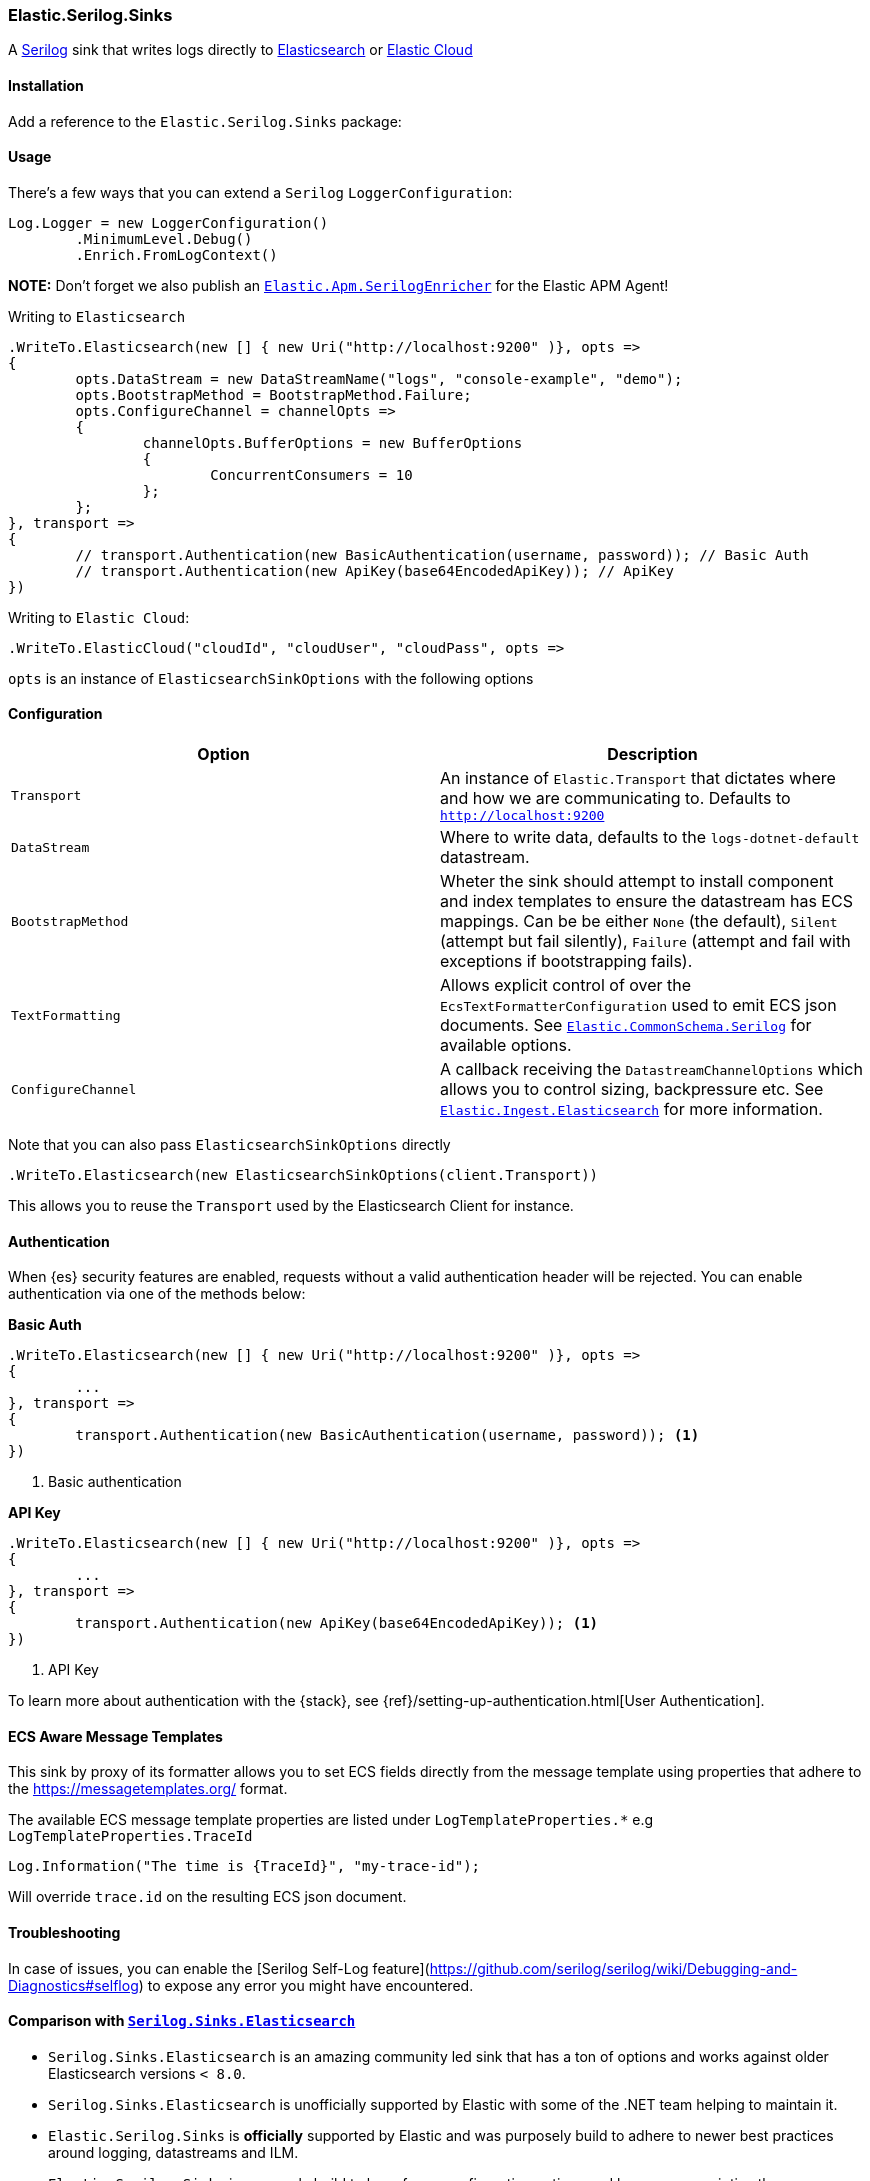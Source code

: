 [[serilog-data-shipper]]
=== Elastic.Serilog.Sinks

A https://serilog.net/[Serilog] sink that writes logs directly to https://www.elastic.co/elasticsearch/[Elasticsearch] or https://www.elastic.co/cloud[Elastic Cloud]

==== Installation

Add a reference to the `Elastic.Serilog.Sinks` package:

[source,xml]
[subs="attributes"]
----
<PackageReference Include="Elastic.Serilog.Sinks" Version="{ecs-logging-dotnet-version}" />
----

==== Usage 

There's a few ways that you can extend a `Serilog` `LoggerConfiguration`:

[source,csharp]
----
Log.Logger = new LoggerConfiguration()
	.MinimumLevel.Debug()
	.Enrich.FromLogContext()

----

*NOTE:* Don't forget we also publish an https://github.com/elastic/ecs-dotnet/blob/main/src/Elastic.Apm.SerilogEnricher/readme.md[`Elastic.Apm.SerilogEnricher`] for the Elastic APM Agent!

Writing to `Elasticsearch`

[source,csharp]
----
.WriteTo.Elasticsearch(new [] { new Uri("http://localhost:9200" )}, opts =>
{
	opts.DataStream = new DataStreamName("logs", "console-example", "demo");
	opts.BootstrapMethod = BootstrapMethod.Failure;
	opts.ConfigureChannel = channelOpts =>
	{
		channelOpts.BufferOptions = new BufferOptions 
		{ 
			ConcurrentConsumers = 10 
		};
	};
}, transport =>
{
	// transport.Authentication(new BasicAuthentication(username, password)); // Basic Auth
	// transport.Authentication(new ApiKey(base64EncodedApiKey)); // ApiKey
})

----

Writing to `Elastic Cloud`:

[source,csharp]
----
.WriteTo.ElasticCloud("cloudId", "cloudUser", "cloudPass", opts =>
----

`opts` is an instance of `ElasticsearchSinkOptions` with the following options


==== Configuration

|===
|Option |Description 

|`Transport` |An instance of `Elastic.Transport` that dictates where and how we are communicating to. Defaults to `http://localhost:9200` 
|`DataStream` |Where to write data, defaults to the `logs-dotnet-default` datastream. 
|`BootstrapMethod` |Wheter the sink should attempt to install component and index templates to ensure the datastream has ECS mappings. Can be be either `None` (the default), `Silent` (attempt but fail silently), `Failure` (attempt and fail with exceptions if bootstrapping fails). 
|`TextFormatting` |Allows explicit control of over the `EcsTextFormatterConfiguration` used to emit ECS json documents. See https://github.com/elastic/ecs-dotnet/tree/main/src/Elastic.CommonSchema.Serilog[`Elastic.CommonSchema.Serilog`] for available options. 
|`ConfigureChannel` |A callback receiving the `DatastreamChannelOptions` which allows you to control sizing, backpressure etc. See https://github.com/elastic/elastic-ingest-dotnet/blob/main/src/Elastic.Ingest.Elasticsearch/README.md#elasticingestelasticsearch[`Elastic.Ingest.Elasticsearch`] for more information.
|===

Note that you can also pass `ElasticsearchSinkOptions` directly

[source,csharp]
----
.WriteTo.Elasticsearch(new ElasticsearchSinkOptions(client.Transport))
----

This allows you to reuse the `Transport` used by the Elasticsearch Client for instance.

==== Authentication

When {es} security features are enabled, requests without a valid authentication header will be rejected.
You can enable authentication via one of the methods below:

**Basic Auth**

[source,csharp]
----
.WriteTo.Elasticsearch(new [] { new Uri("http://localhost:9200" )}, opts =>
{
	...
}, transport =>
{
	transport.Authentication(new BasicAuthentication(username, password)); <1>
})

----
<1> Basic authentication

**API Key**

[source,csharp]
----
.WriteTo.Elasticsearch(new [] { new Uri("http://localhost:9200" )}, opts =>
{
	...
}, transport =>
{
	transport.Authentication(new ApiKey(base64EncodedApiKey)); <1>
})

----
<1> API Key

To learn more about authentication with the {stack}, see {ref}/setting-up-authentication.html[User Authentication].

==== ECS Aware Message Templates

This sink by proxy of its formatter allows you to set ECS fields directly from the message template using properties that adhere to the
https://messagetemplates.org/ format.

The available ECS message template properties are listed under `LogTemplateProperties.*` e.g `LogTemplateProperties.TraceId`

[source,chsarp]
----
Log.Information("The time is {TraceId}", "my-trace-id");
----

Will override `trace.id` on the resulting ECS json document.

==== Troubleshooting

In case of issues, you can enable the [Serilog Self-Log feature](https://github.com/serilog/serilog/wiki/Debugging-and-Diagnostics#selflog) to expose any error you might have encountered.

==== Comparison with https://github.com/serilog-contrib/serilog-sinks-elasticsearch[`Serilog.Sinks.Elasticsearch`]

* `Serilog.Sinks.Elasticsearch` is an amazing community led sink that has a ton of options and works against older Elasticsearch versions `< 8.0`.
* `Serilog.Sinks.Elasticsearch` is unofficially supported by Elastic with some of the .NET team helping to maintain it.
* `Elastic.Serilog.Sinks` is *officially* supported by Elastic and was purposely build to adhere to newer best practices around logging, datastreams and ILM.
* `Elastic.Serilog.Sinks` is purposely build to have fewer configuration options and be more prescriptive than `Serilog.Sinks.Elasticsearch`.
* That is not to say there aren't plenty of configuration hooks in `Elastic.Serilog.Sinks`

===== Notable absent features:

* `Elastic.Serilog.Sinks` only works with `Elasticsearch 8.x` and up.
* This is because the bootrapping (`BootstrapMethod`) attempts to load templates build for Elasticsearch 8.0 and up.
* `Elastic.Serilog.Sinks` has only one way it emits data to Elasticsearch confirming to the https://github.com/elastic/ecs-logging[ecs-logging specification]
* That doesn't mean you can not introduce your own additional properties though.
* `Elastic.Serilog.Sinks` has no durable mode.
* If you need higher guarantees on log delivery use https://github.com/serilog/serilog-sinks-file[`Serilog.Sinks.File`] with our https://www.nuget.org/packages/Elastic.CommonSchema.Serilog/[ECS log formatter] for Serilog and use https://www.elastic.co/beats/filebeat[filebeat] to ship these logs.
* Check out {fleet-guide}/fleet-overview.html[Elastic Agent and Fleet] to simplify collecting logs and metrics on the edge.

If you miss a particular feature from `Serilog.Sinks.Elasticsearch` in `Elastic.Serilog.Sinks` please open a https://github.com/elastic/ecs-dotnet/issues/new?assignees=&labels=enhancement&template=feature_request.md&title=%5BFEATURE%5D[feature request]! We'd love to grow this sink organically moving forward.
